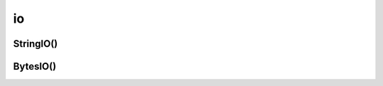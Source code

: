 .. title:: python module io

.. meta::
    :description: 
        Справочная информация по модулю io, python.    
    :keywords: 
        python,
        python io

.. py:module:: io

io
==

StringIO()
---------

.. py:class:: StringIO([<начальное значение>][, newline=None])

	Файлоподбный объект


	.. py:method:: close()

		закрыват файл


	.. py:method:: flush()

		cбрасывает данные из буфера в файл


	.. py:method:: getvalue()

		возвращает содержимое файла


	.. py:method:: read([<количесвто символов>])

		считывает данные из файла. Если nараметр не ука­зан, то возвращается содержимое "файла" от текущей nозиции указателя до конца "фай­ла". Если в качестве nараметра указать число, то за каждый вызов будет возвращаться указанное количество символов. Когда достигается конец "файла", метод возвращает nустую строку.


	.. py:method:: readline([<количесвто символов>])

		считывает из файла одну строку.


	.. py:method:: readlines([<количество символов>])

		 считывает содержимое файла в список


	.. py:method:: seek(<смещение>[, <позиция>=0])

		устанавливает указатель в позицию, имеющую указанное смещение отнотсительно указанной позиции.

		в параметре позиция могут быть следующие значения:

		* 0 - начало файла
		* 1 - ттекущая позиция указателя
		* 2 - конец файла


	.. py:method:: tell()

		возвращает позицию указателя относительно начала файла


	.. py:method:: truncate([<количесвто символов>])

		обрезает файл до указанного количесвта символов


	.. py:method:: write(<строка>)

		записывает указанную строку в файл


	.. py:method:: writelines(<последовательность>)

		записывате последовательность в файл


BytesIO()
---------

.. py:class:: BytesIO([<начальное значение>])

	данный класс позволяет работать с последовательностью байтов как с файловым объектом


	.. py:method:: getbuffer()

		возвращает ссылку на :py:class:`memoryview`, с помощью которого можно получать и изменять данные по индексу или срезу.

		>>> f = io.BytesiO(b"Python")
		>>> buf = f.getbuffer()
		>>> buf[O]
		Ь'Р'
		>>> buf[O] = b"J"
		»> f .getva1ue ()
		b'Jython'
		»> buf.to1ist()
		[74, 121, 116, 104, 111, 110]
		>>> buf.tobytes()
		b'Jython'
		>>> f.c1ose()


.. py:class:: memoryview
